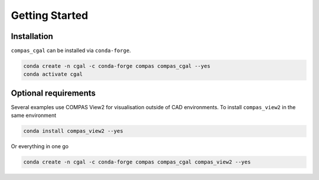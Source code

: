 ********************************************************************************
Getting Started
********************************************************************************

Installation
============

``compas_cgal`` can be installed via ``conda-forge``.

.. code-block:: bash

    conda create -n cgal -c conda-forge compas compas_cgal --yes
    conda activate cgal

Optional requirements
=====================

Several examples use COMPAS View2 for visualisation outside of CAD environments.
To install ``compas_view2`` in the same environment

.. code-block:: bash

    conda install compas_view2 --yes

Or everything in one go

.. code-block:: bash

    conda create -n cgal -c conda-forge compas compas_cgal compas_view2 --yes
